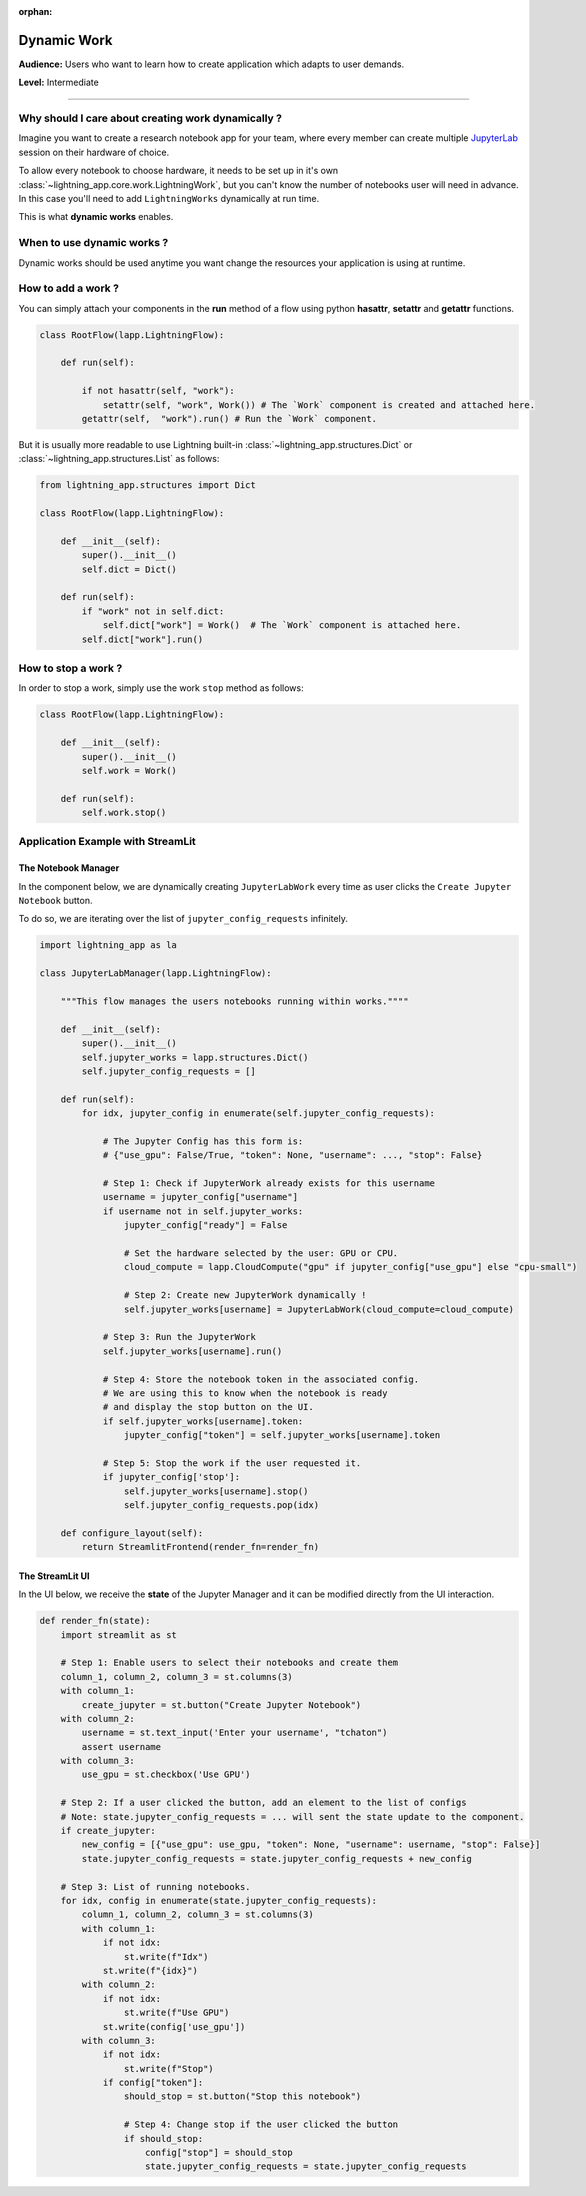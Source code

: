 :orphan:

############
Dynamic Work
############

**Audience:** Users who want to learn how to create application which adapts to user demands.

**Level:** Intermediate

----

***************************************************
Why should I care about creating work dynamically ?
***************************************************

Imagine you want to create a research notebook app for your team, where every member can create multiple `JupyterLab <https://jupyter.org/>`_ session on their hardware of choice.

To allow every notebook to choose hardware, it needs to be set up in it's own :class:`~lightning_app.core.work.LightningWork`, but you can't know the number of notebooks user will need in advance. In this case you'll need to add ``LightningWorks`` dynamically at run time.

This is what **dynamic works** enables.

***************************
When to use dynamic works ?
***************************

Dynamic works should be used anytime you want change the resources your application is using at runtime.

*******************
How to add a work ?
*******************

You can simply attach your components in the **run** method of a flow using python **hasattr**, **setattr** and **getattr** functions.

.. code-block:: python

    class RootFlow(lapp.LightningFlow):

        def run(self):

            if not hasattr(self, "work"):
                setattr(self, "work", Work()) # The `Work` component is created and attached here.
            getattr(self,  "work").run() # Run the `Work` component.

But it is usually more readable to use Lightning built-in :class:`~lightning_app.structures.Dict` or :class:`~lightning_app.structures.List` as follows:

.. code-block:: python

    from lightning_app.structures import Dict

    class RootFlow(lapp.LightningFlow):

        def __init__(self):
            super().__init__()
            self.dict = Dict()

        def run(self):
            if "work" not in self.dict:
                self.dict["work"] = Work()  # The `Work` component is attached here.
            self.dict["work"].run()


********************
How to stop a work ?
********************

In order to stop a work, simply use the work ``stop`` method as follows:

.. code-block:: python

    class RootFlow(lapp.LightningFlow):

        def __init__(self):
            super().__init__()
            self.work = Work()

        def run(self):
            self.work.stop()


**********************************
Application Example with StreamLit
**********************************

..
    The entire application can be found `here <https://github.com/PyTorchLightning/lightning-template-jupyterlab>`_.

The Notebook Manager
^^^^^^^^^^^^^^^^^^^^

In the component below, we are dynamically creating ``JupyterLabWork`` every time as user clicks the ``Create Jupyter Notebook`` button.

To do so, we are iterating over the list of ``jupyter_config_requests`` infinitely.

.. code-block:: python

    import lightning_app as la

    class JupyterLabManager(lapp.LightningFlow):

        """This flow manages the users notebooks running within works.""""

        def __init__(self):
            super().__init__()
            self.jupyter_works = lapp.structures.Dict()
            self.jupyter_config_requests = []

        def run(self):
            for idx, jupyter_config in enumerate(self.jupyter_config_requests):

                # The Jupyter Config has this form is:
                # {"use_gpu": False/True, "token": None, "username": ..., "stop": False}

                # Step 1: Check if JupyterWork already exists for this username
                username = jupyter_config["username"]
                if username not in self.jupyter_works:
                    jupyter_config["ready"] = False

                    # Set the hardware selected by the user: GPU or CPU.
                    cloud_compute = lapp.CloudCompute("gpu" if jupyter_config["use_gpu"] else "cpu-small")

                    # Step 2: Create new JupyterWork dynamically !
                    self.jupyter_works[username] = JupyterLabWork(cloud_compute=cloud_compute)

                # Step 3: Run the JupyterWork
                self.jupyter_works[username].run()

                # Step 4: Store the notebook token in the associated config.
                # We are using this to know when the notebook is ready
                # and display the stop button on the UI.
                if self.jupyter_works[username].token:
                    jupyter_config["token"] = self.jupyter_works[username].token

                # Step 5: Stop the work if the user requested it.
                if jupyter_config['stop']:
                    self.jupyter_works[username].stop()
                    self.jupyter_config_requests.pop(idx)

        def configure_layout(self):
            return StreamlitFrontend(render_fn=render_fn)


The StreamLit UI
^^^^^^^^^^^^^^^^

In the UI below, we receive the **state** of the Jupyter Manager and it can be modified directly from the UI interaction.

.. code-block:: python

    def render_fn(state):
        import streamlit as st

        # Step 1: Enable users to select their notebooks and create them
        column_1, column_2, column_3 = st.columns(3)
        with column_1:
            create_jupyter = st.button("Create Jupyter Notebook")
        with column_2:
            username = st.text_input('Enter your username', "tchaton")
            assert username
        with column_3:
            use_gpu = st.checkbox('Use GPU')

        # Step 2: If a user clicked the button, add an element to the list of configs
        # Note: state.jupyter_config_requests = ... will sent the state update to the component.
        if create_jupyter:
            new_config = [{"use_gpu": use_gpu, "token": None, "username": username, "stop": False}]
            state.jupyter_config_requests = state.jupyter_config_requests + new_config

        # Step 3: List of running notebooks.
        for idx, config in enumerate(state.jupyter_config_requests):
            column_1, column_2, column_3 = st.columns(3)
            with column_1:
                if not idx:
                    st.write(f"Idx")
                st.write(f"{idx}")
            with column_2:
                if not idx:
                    st.write(f"Use GPU")
                st.write(config['use_gpu'])
            with column_3:
                if not idx:
                    st.write(f"Stop")
                if config["token"]:
                    should_stop = st.button("Stop this notebook")

                    # Step 4: Change stop if the user clicked the button
                    if should_stop:
                        config["stop"] = should_stop
                        state.jupyter_config_requests = state.jupyter_config_requests
